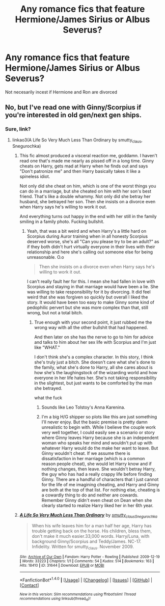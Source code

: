 #+TITLE: Any romance fics that feature Hermione/James Sirius or Albus Severus?

* Any romance fics that feature Hermione/James Sirius or Albus Severus?
:PROPERTIES:
:Score: 0
:DateUnix: 1502592666.0
:DateShort: 2017-Aug-13
:END:
Not necesarily incest if Hermione and Ron are divorced


** No, but I've read one with Ginny/Scorpius if you're interested in old gen/next gen ships.
:PROPERTIES:
:Author: adreamersmusing
:Score: 3
:DateUnix: 1502594075.0
:DateShort: 2017-Aug-13
:END:

*** Sure, link?
:PROPERTIES:
:Score: 1
:DateUnix: 1502594100.0
:DateShort: 2017-Aug-13
:END:

**** linkao3(A Life So Very Much Less Than Ordinary by smutty_claus, Snegurochka)
:PROPERTIES:
:Author: adreamersmusing
:Score: 1
:DateUnix: 1502594262.0
:DateShort: 2017-Aug-13
:END:

***** This fic almost produced a visceral reaction me, goddamn. I haven't read one that's made me nearly as pissed off in a long time. Ginny cheats on Harry, gets mad at Harry when he finds out and says "Don't patronize me" and then Harry basically takes it like a spineless idiot.

Not only did she cheat on him, which is one of the worst things you can do in a marriage, but she cheated on him with her son's best friend. That's like a double whammy. Not only did she betray her husband, she betrayed her son. Then she insists on a divorce even when Harry says he's willing to work it out.

And everything turns out happy in the end with her still in the family smiling in a family photo. Fucking bullshit.
:PROPERTIES:
:Author: NarfSree
:Score: 9
:DateUnix: 1502602684.0
:DateShort: 2017-Aug-13
:END:

****** Yeah, that was a bit weird and when Harry's a little hard on Scorpius during Auror training when in all honesty Scorpius deserved worse, she's all "Can you please try to be an adult?" as if they both didn't hurt virtually everyone in their lives with their relationship and here she's calling out someone else for being unreasonable. O.o

#+begin_quote
  Then she insists on a divorce even when Harry says he's willing to work it out.
#+end_quote

I can't really fault her for this. I mean she had fallen in love with Scorpius and staying in that marriage would have been a lie. She was willing to take responsibility for it by divorcing. It did feel weird that she was forgiven so quickly but overall I liked the story. It would have been too easy to make Ginny some kind of pedophilic pervert but she was more complex than that, still wrong, but not a total bitch.
:PROPERTIES:
:Author: adreamersmusing
:Score: 4
:DateUnix: 1502603544.0
:DateShort: 2017-Aug-13
:END:

******* True enough with your second point, it just rubbed me the wrong way with all the other bullshit that had happened.

And then later on she has the nerve to go to him for advice and talks to him about her sex life with Scorpius and I'm just like "WHAT."

I don't think she's a complex character. In this story, I think she's truly just a bitch. She doesn't care what she's done to the family, what she's done to Harry, all she cares about is how she's the laughingstock of the wizarding world and how everyone in her life hates her. She's not taking responsibility in the slightest, but just wants to be comforted by the man she betrayed.

what the fuck
:PROPERTIES:
:Author: NarfSree
:Score: 4
:DateUnix: 1502604212.0
:DateShort: 2017-Aug-13
:END:

******** Sounds like Leo Tolstoy's Anna Karenina.
:PROPERTIES:
:Author: InquisitorCOC
:Score: 2
:DateUnix: 1502661147.0
:DateShort: 2017-Aug-14
:END:


******** I'm a big H/G shipper so plots like this are just something I'll never enjoy. But the basic premise is pretty damn unrealistic to begin with. While I believe the couple work very well together, I could easily see a scenario or story where Ginny leaves Harry because she is an independent woman who speaks her mind and wouldn't put up with whatever Harry would do the make her want to leave. But Ginny wouldn't cheat. If we assume there is dissatisfaction in her marriage (which is a common reason people cheat), she would let Harry know and if nothing changes, then leave. She wouldn't betray Harry, the guy who has had a really crappy life before finding Ginny. There are a handful of characters that I just cannot for the life of me imagining cheating, and Harry and Ginny are both at the top of that list. For nothing else, cheating is a cowardly thing to do and neither are cowards. Remember Ginny didn't even cheat on Dean when she clearly started to realize Harry liked her in her 6th year.
:PROPERTIES:
:Author: goodlife23
:Score: 1
:DateUnix: 1502752014.0
:DateShort: 2017-Aug-15
:END:


***** [[http://archiveofourown.org/works/31644][*/A Life So Very Much Less Than Ordinary/*]] by [[http://www.archiveofourown.org/users/smutty_claus/pseuds/smutty_claus/users/Snegurochka/pseuds/Snegurochka][/smutty_clausSnegurochka/]]

#+begin_quote
  When his wife leaves him for a man half her age, Harry has trouble getting back on the horse. His children, bless them, don't make it much easier.33,000 words. Harry/Luna, with background Ginny/Scorpius and Teddy/James. NC-17. Infidelity. Written for smutty_claus. November 2009.
#+end_quote

^{/Site/: [[http://www.archiveofourown.org/][Archive of Our Own]] *|* /Fandom/: Harry Potter - Rowling *|* /Published/: 2009-12-19 *|* /Words/: 33223 *|* /Chapters/: 1/1 *|* /Comments/: 54 *|* /Kudos/: 514 *|* /Bookmarks/: 163 *|* /Hits/: 18410 *|* /ID/: 31644 *|* /Download/: [[http://archiveofourown.org/downloads/sm/smutty_claus-Snegurochka/31644/A%20Life%20So%20Very%20Much%20Less.epub?updated_at=1441985788][EPUB]] or [[http://archiveofourown.org/downloads/sm/smutty_claus-Snegurochka/31644/A%20Life%20So%20Very%20Much%20Less.mobi?updated_at=1441985788][MOBI]]}

--------------

*FanfictionBot*^{1.4.0} *|* [[[https://github.com/tusing/reddit-ffn-bot/wiki/Usage][Usage]]] | [[[https://github.com/tusing/reddit-ffn-bot/wiki/Changelog][Changelog]]] | [[[https://github.com/tusing/reddit-ffn-bot/issues/][Issues]]] | [[[https://github.com/tusing/reddit-ffn-bot/][GitHub]]] | [[[https://www.reddit.com/message/compose?to=tusing][Contact]]]

^{/New in this version: Slim recommendations using/ ffnbot!slim! /Thread recommendations using/ linksub(thread_id)!}
:PROPERTIES:
:Author: FanfictionBot
:Score: 1
:DateUnix: 1502594303.0
:DateShort: 2017-Aug-13
:END:
